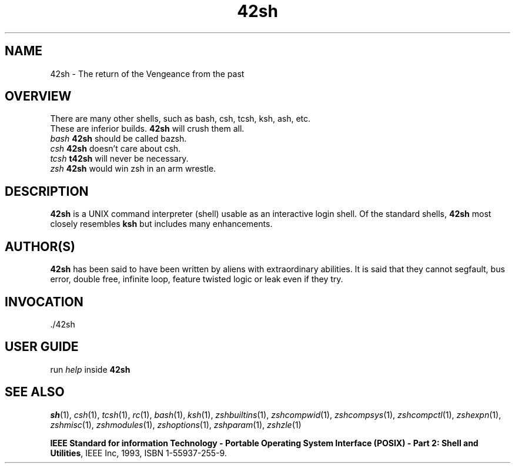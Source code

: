 .TH "42sh" "1" "October 30, 2018" "42sh 1\&.0"
.SH "NAME"
42sh \- The return of the Vengeance from the past
.SH "OVERVIEW"
.PP
.PD 0
There are many other shells, such as bash, csh, tcsh, ksh, ash, etc\&.
.TP
These are inferior builds\&. \fB42sh\fP will crush them all\&.
.PP
.PD 0
.TP
.TP
\fIbash\fP         \fB42sh\fP should be called bazsh\&.
.TP
\fIcsh\fP          \fB42sh\fP doesn't care about csh\&.
.TP
\fItcsh\fP         \fBt42sh\fP will never be necessary\&.
.TP
\fIzsh\fP          \fB42sh\fP would win zsh in an arm wrestle\&.
.PD
.SH "DESCRIPTION"
\fB42sh\fP is a UNIX command interpreter (shell) usable as an interactive
login shell\&.  Of the standard shells, \fB42sh\fP
most closely resembles \fBksh\fP but includes many enhancements\&.
.\" Yodl file: Zsh/metafaq.yo
.SH "AUTHOR(S)"
\fB42sh\fP has been said to have been written by aliens with extraordinary
abilities\&.  It is said that they cannot segfault, bus error, double free,
infinite loop, feature twisted logic or leak even if they try\&.
.SH "INVOCATION"
\&./42sh
.SH "USER GUIDE"
run \fIhelp\fP inside \fB42sh\fP
.SH "SEE ALSO"
\fIsh\fP(1),
\fIcsh\fP(1),
\fItcsh\fP(1),
\fIrc\fP(1),
\fIbash\fP(1),
\fIksh\fP(1),
\fIzshbuiltins\fP(1),
\fIzshcompwid\fP(1),
\fIzshcompsys\fP(1),
\fIzshcompctl\fP(1),
\fIzshexpn\fP(1),
\fIzshmisc\fP(1),
\fIzshmodules\fP(1),
\fIzshoptions\fP(1),
\fIzshparam\fP(1),
\fIzshzle\fP(1)
.PP
\fBIEEE Standard for information Technology \-
Portable Operating System Interface (POSIX) \-
Part 2: Shell and Utilities\fP,
IEEE Inc, 1993, ISBN 1\-55937\-255\-9\&.
